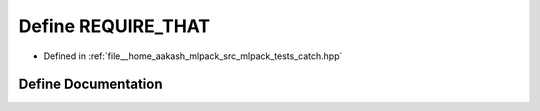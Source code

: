 .. _exhale_define_catch_8hpp_1ac1354db6f3e9c1e0a8eda0eea7ff1f0a:

Define REQUIRE_THAT
===================

- Defined in :ref:`file__home_aakash_mlpack_src_mlpack_tests_catch.hpp`


Define Documentation
--------------------


.. doxygendefine:: REQUIRE_THAT
